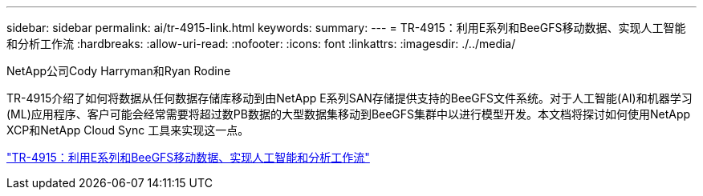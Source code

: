 ---
sidebar: sidebar 
permalink: ai/tr-4915-link.html 
keywords:  
summary:  
---
= TR-4915：利用E系列和BeeGFS移动数据、实现人工智能和分析工作流
:hardbreaks:
:allow-uri-read: 
:nofooter: 
:icons: font
:linkattrs: 
:imagesdir: ./../media/


NetApp公司Cody Harryman和Ryan Rodine

[role="lead"]
TR-4915介绍了如何将数据从任何数据存储库移动到由NetApp E系列SAN存储提供支持的BeeGFS文件系统。对于人工智能(AI)和机器学习(ML)应用程序、客户可能会经常需要将超过数PB数据的大型数据集移动到BeeGFS集群中以进行模型开发。本文档将探讨如何使用NetApp XCP和NetApp Cloud Sync 工具来实现这一点。

link:https://www.netapp.com/pdf.html?item=/media/65882-tr-4915.pdf["TR-4915：利用E系列和BeeGFS移动数据、实现人工智能和分析工作流"^]
